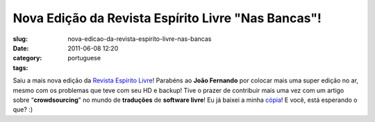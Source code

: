 Nova Edição da Revista Espírito Livre "Nas Bancas"!
######################################################
:slug: nova-edicao-da-revista-espirito-livre-nas-bancas
:date: 2011-06-08 12:20
:category:
:tags: portuguese

Saiu a mais nova edição da `Revista Espírito
Livre <http://www.revista.espiritolivre.org/?p=1288>`__! Parabéns ao
**João Fernando** por colocar mais uma super edição no ar, mesmo com os
problemas que teve com seu HD e backup! Tive o prazer de contribuir mais
uma vez com um artigo sobre “\ **crowdsourcing**" no mundo de
**traduções** de **software livre**! Eu já baixei a minha
`cópia <http://www.revista.espiritolivre.org/?p=1288>`__! E você, está
esperando o que? :)
